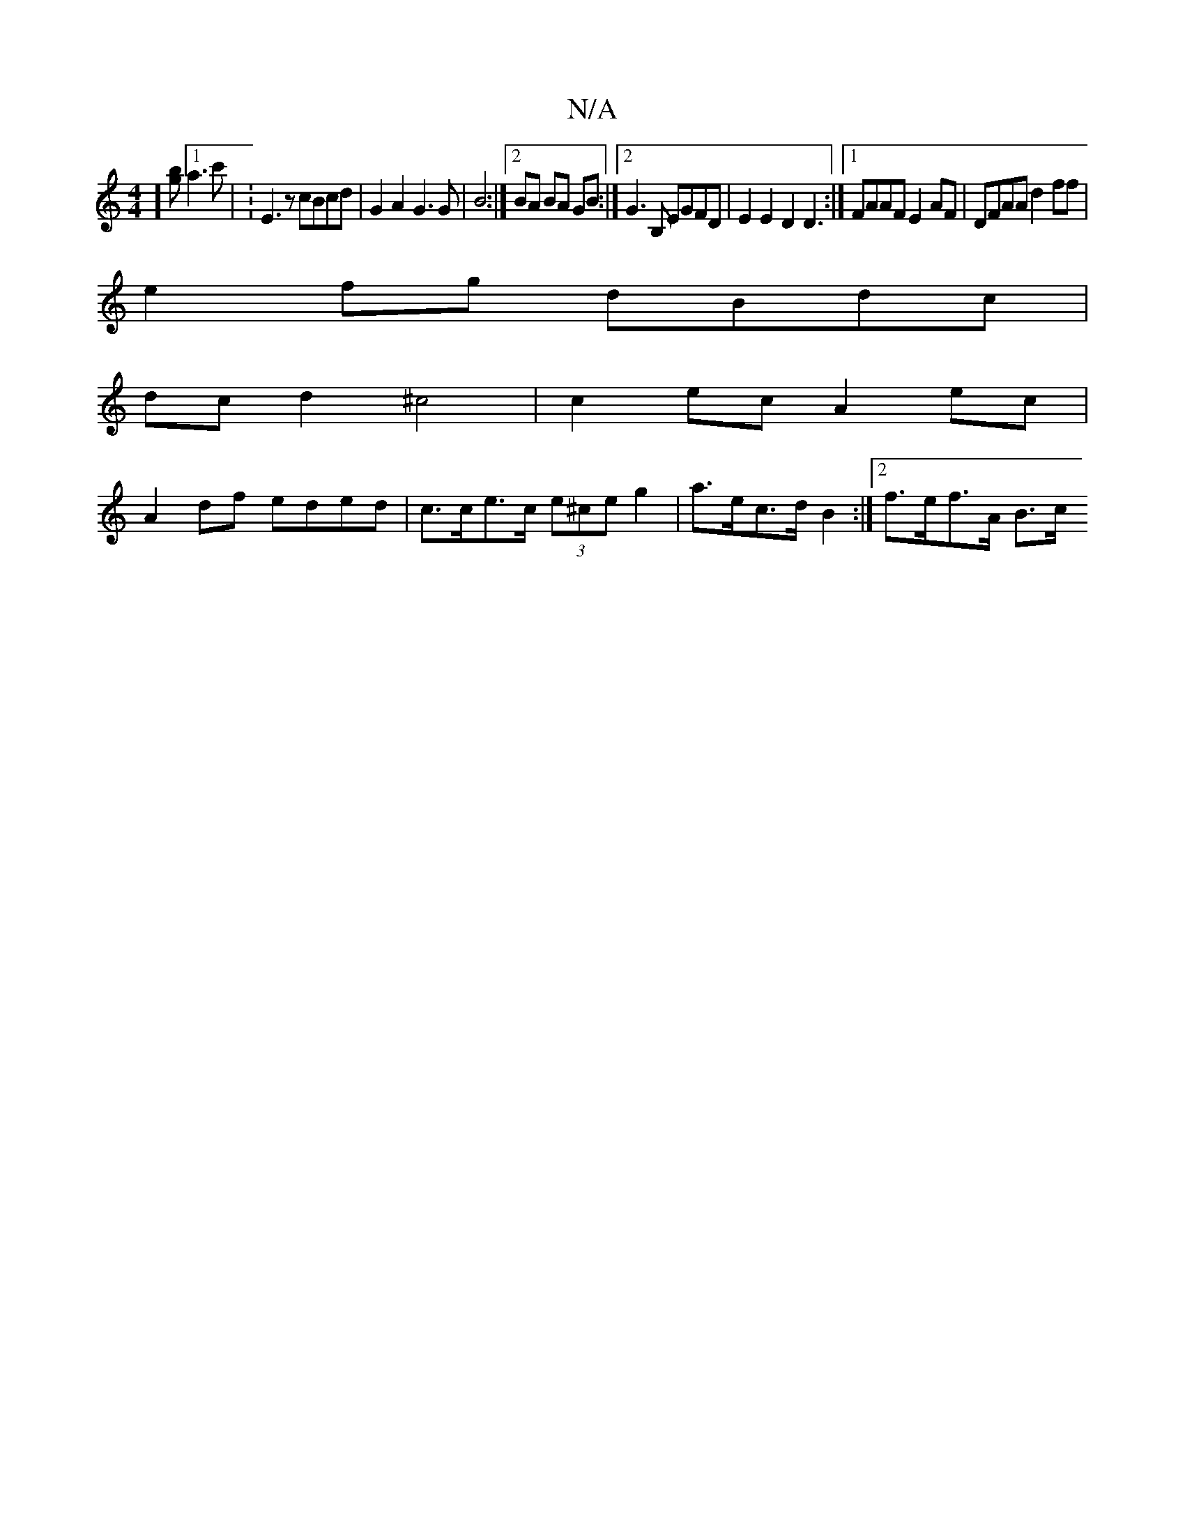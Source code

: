 X:1
T:N/A
M:4/4
R:N/A
K:Cmajor
j] [gb][1 a3c' | :K/E3 z cBcd | G2A2 G3G | B4:|2 BA BA GB :|2 G3B, EGFD|E2E2 D2D3:|1 FAAF E2AF | DFAA d2ff |
e2fg dBdc |
dcd2 ^c4 | c2ec A2ec |
A2df eded | c>ce>c (3e^ce g2 | a>ec>d B2 :|[2 f>ef>A B>c
